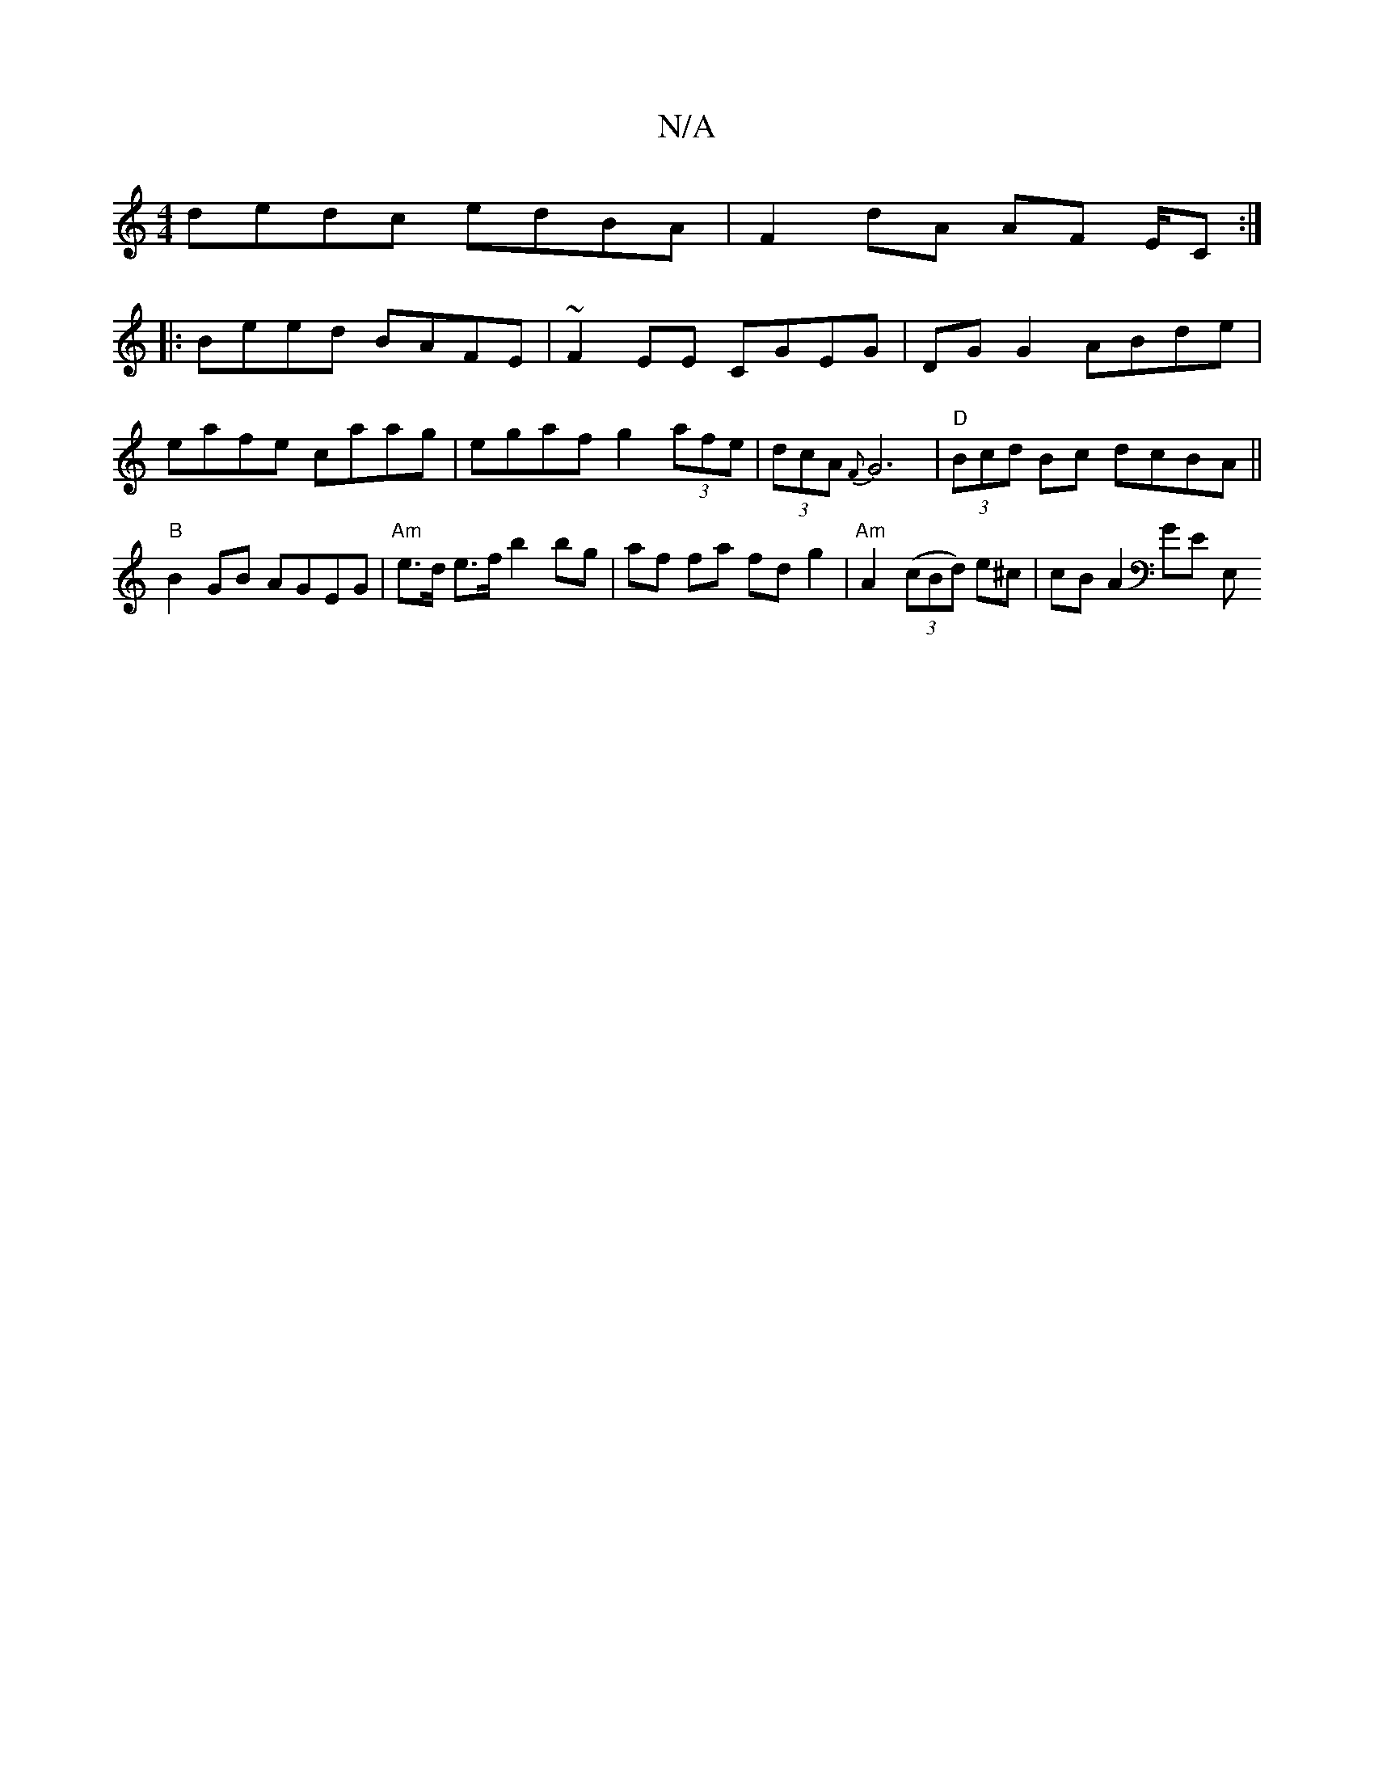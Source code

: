 X:1
T:N/A
M:4/4
R:N/A
K:Cmajor
 dedc edBA | F2 dA AF E/2C:|
A:|
|:Beed BAFE|~F2EE CGEG|DG G2 ABde|eafe caag|egaf g2 (3afe|(3dcA {F}G6-|"D" (3Bcd Bc dcBA||"B"B2GB AGEG | "Am"e>d e>f b2 bg|af fa fd g2 | "Am"A2(3(cBd) e^c | cBA2 GE E,